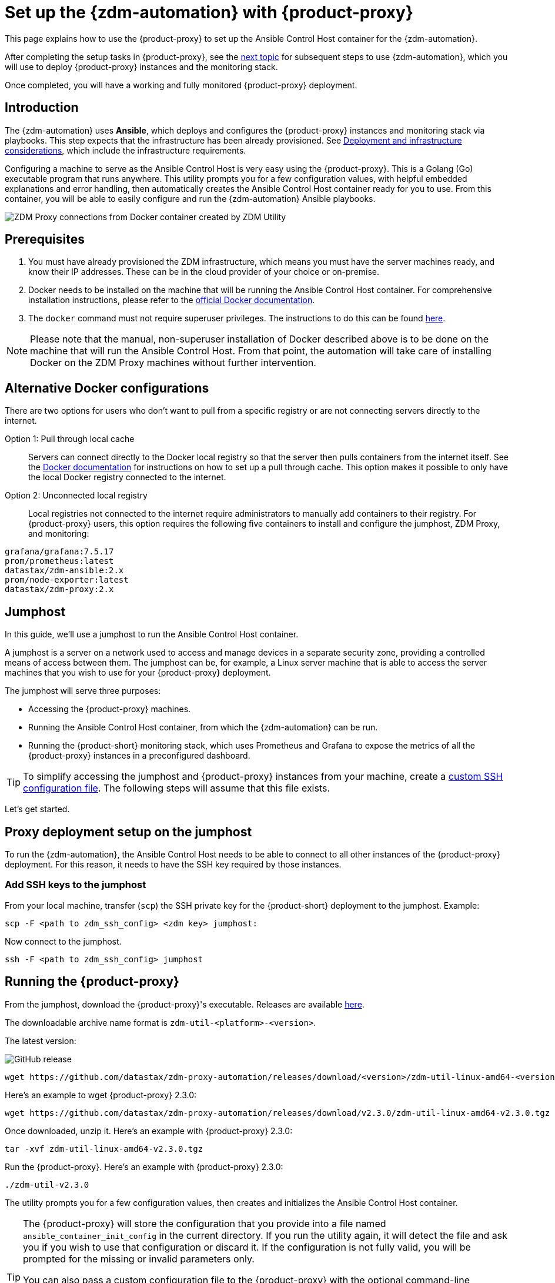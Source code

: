 = Set up the {zdm-automation} with {product-proxy}
:page-tag: migration,zdm,zero-downtime,zdm-automation,zdm-proxy,ansible
ifdef::env-github,env-browser,env-vscode[:imagesprefix: ../images/]
ifndef::env-github,env-browser,env-vscode[:imagesprefix: ]

This page explains how to use the {product-proxy} to set up the Ansible Control Host container for the {zdm-automation}.

After completing the setup tasks in {product-proxy}, see the xref:deploy-proxy-monitoring.adoc[next topic] for subsequent steps to use {zdm-automation}, which you will use to deploy {product-proxy} instances and the monitoring stack.

Once completed, you will have a working and fully monitored {product-proxy} deployment.

== Introduction

The {zdm-automation} uses **Ansible**, which deploys and configures the {product-proxy} instances and monitoring stack via playbooks.
This step expects that the infrastructure has been already provisioned.
See xref:deployment-infrastructure.adoc[Deployment and infrastructure considerations], which include the infrastructure requirements.

Configuring a machine to serve as the Ansible Control Host is very easy using the {product-proxy}. 
This is a Golang (Go) executable program that runs anywhere.
This utility prompts you for a few configuration values, with helpful embedded explanations and error handling, then automatically creates the Ansible Control Host container ready for you to use.
From this container, you will be able to easily configure and run the {zdm-automation} Ansible playbooks.

image::{imagesprefix}docker-container-and-zdm-utility.png[ZDM Proxy connections from Docker container created by ZDM Utility]

== Prerequisites

. You must have already provisioned the ZDM infrastructure, which means you must have the server machines ready, and know their IP addresses.
These can be in the cloud provider of your choice or on-premise.
. Docker needs to be installed on the machine that will be running the Ansible Control Host container.
For comprehensive installation instructions, please refer to the https://docs.docker.com/engine/install/#server[official Docker documentation].
. The `docker` command must not require superuser privileges.
The instructions to do this can be found https://docs.docker.com/engine/install/linux-postinstall/#manage-docker-as-a-non-root-user[here].

[NOTE]
====
Please note that the manual, non-superuser installation of Docker described above is to be done on the machine that will run the Ansible Control Host.
From that point, the automation will take care of installing Docker on the ZDM Proxy machines without further intervention.
====

== Alternative Docker configurations

There are two options for users who don't want to pull from a specific registry or are not connecting servers directly to the internet.

Option 1: Pull through local cache::
Servers can connect directly to the Docker local registry so that the server then pulls containers from the internet itself.
See the https://docs.docker.com/docker-hub/mirror/[Docker documentation] for instructions on how to set up a pull through cache.
This option makes it possible to only have the local Docker registry connected to the internet.

Option 2: Unconnected local registry::
Local registries not connected to the internet require administrators to manually add containers to their registry.
For {product-proxy} users, this option requires the following five containers to install and configure the jumphost, ZDM Proxy, and monitoring:

[source,no-highlight]
----
grafana/grafana:7.5.17
prom/prometheus:latest
datastax/zdm-ansible:2.x
prom/node-exporter:latest
datastax/zdm-proxy:2.x
----

== Jumphost

In this guide, we'll use a jumphost to run the Ansible Control Host container.

A jumphost is a server on a network used to access and manage devices in a separate security zone, providing a controlled means of access between them.
The jumphost can be, for example, a Linux server machine that is able to access the server machines that you wish to use for your {product-proxy} deployment.

The jumphost will serve three purposes:

* Accessing the {product-proxy} machines.
* Running the Ansible Control Host container, from which the {zdm-automation} can be run.
* Running the {product-short} monitoring stack, which uses Prometheus and Grafana to expose the metrics of all the {product-proxy} instances in a preconfigured dashboard.

[TIP]
====
To simplify accessing the jumphost and {product-proxy} instances from your machine, create a xref:deployment-infrastructure.adoc#_connecting_to_the_zdm_infrastructure_from_an_external_machine[custom SSH configuration file].
The following steps will assume that this file exists.
====

Let's get started.

== Proxy deployment setup on the jumphost

To run the {zdm-automation}, the Ansible Control Host needs to be able to connect to all other instances of the {product-proxy} deployment.
For this reason, it needs to have the SSH key required by those instances.

=== Add SSH keys to the jumphost

From your local machine, transfer (`scp`) the SSH private key for the {product-short} deployment to the jumphost.
Example:

[source,bash]
----
scp -F <path to zdm_ssh_config> <zdm key> jumphost:
----

Now connect to the jumphost.

[source,bash]
----
ssh -F <path to zdm_ssh_config> jumphost
----

== Running the {product-proxy}

From the jumphost, download the {product-proxy}'s executable.
Releases are available https://github.com/datastax/zdm-proxy-automation/releases[here].

The downloadable archive name format is `zdm-util-<platform>-<version>`.

The latest version: 

image:https://img.shields.io/github/v/release/datastax/zdm-proxy-automation?color=green&display_name=tag[GitHub release, latest by date]

[source,bash]
----
wget https://github.com/datastax/zdm-proxy-automation/releases/download/<version>/zdm-util-linux-amd64-<version>.tgz 
----

Here's an example to wget {product-proxy} 2.3.0:

[source,bash]
----
wget https://github.com/datastax/zdm-proxy-automation/releases/download/v2.3.0/zdm-util-linux-amd64-v2.3.0.tgz 
----

Once downloaded, unzip it.
Here's an example with {product-proxy} 2.3.0:

[source,bash]
----
tar -xvf zdm-util-linux-amd64-v2.3.0.tgz
----

Run the {product-proxy}.
Here's an example with {product-proxy} 2.3.0:

[source,bash]
----
./zdm-util-v2.3.0
----

The utility prompts you for a few configuration values, then creates and initializes the Ansible Control Host container.

[TIP]
====
The {product-proxy} will store the configuration that you provide into a file named `ansible_container_init_config` in the current directory.
If you run the utility again, it will detect the file  and ask you if you wish to use that configuration or discard it.
If the configuration is not fully valid, you will be prompted for the missing or invalid parameters only.

You can also pass a custom configuration file to the {product-proxy} with the optional command-line parameter `-utilConfigFile`.
Example:

Here's an example with {product-proxy} 2.3.0:

[source,bash]
----
./zdm-util-v2.3.0 -utilConfigFile your_config_file
----
====

[NOTE]
====
The {product-proxy} will validate each variable that you enter.
In case of invalid variables, it will display specific messages to help you fix the problem.

You have five attempts to enter valid variables.
You can always run the {product-proxy} again, if necessary.
====

. Enter the path to, and name of, the SSH private key to access the proxy hosts.
Example:
+
[source,bash]
----
~/my-zdm-key
----

. Enter the common prefix of the private IP addresses of the proxy hosts.
Example:
+
[source,bash]
----
172.18.*
----

. You're asked if you have an existing Ansible inventory file.
If you do, and you transferred it to the jumphost, you can just specify it.
If you do not, the {product-proxy} will create one based on your answers to prompts and save it.
Here we'll assume that you do not have one. Enter `n`.
+
The created file will be named `zdm_ansible_inventory` in your working directory.

. Next, indicate if this deployment is for local testing and evaluation (such as when you're creating a demo or just experimenting with the {product-proxy}).
In this example, we'll enter `n` because this scenario is for a production deployment.
. Now enter at least three proxy private IP addresses for the machines that will run the {product-proxy} instances, for a production deployment.
(If we had indicated above that we're doing local testing in dev, only one proxy would have been required.)
Example values entered at the {product-proxy}'s prompt, for production:
+
[source,bash]
----
172.18.10.137
172.18.11.88
172.18.12.191
----
+
To finish entering private IP addresses, simply press ENTER at the prompt.

. Optionally, when prompted, you can enter the private IP address of your Monitoring instance, which will use Prometheus to store data and Grafana to visualize it into a preconfigured dashboard.
It is strongly recommended exposing the {product-proxy} metrics in the preconfigured dashboard that ships with the {zdm-automation} for easy monitoring.
You can skip this step if you haven't decided which machine to use for monitoring, or if you wish to use your own monitoring stack.
+
[NOTE]
====
We highly recommend that you configure a monitoring instance, unless you intend to use a monitoring stack that you already have.
For migrations that may run for multiple days, it is essential that you use metrics to understand the performance and health of the {product-proxy} instances.

You cannot rely solely on information in the logs.
They report connection or protocol errors, but do not give you enough information on how the {product-proxy} is working and how each cluster is responding.
Metrics, however, provide especially helpful data and the graphs show you how they vary over time.
The monitoring stack ships with preconfigured Grafana dashboards that are automatically set up as part of the monitoring deployment.

For details about the metrics you can observe in these preconfigured Grafana dashboards, see xref:troubleshooting-tips.adoc#how-to-leverage-metrics[this section] of the troubleshooting tips.
====
+
You can choose to deploy the monitoring stack on the jumphost or on a different machine, as long as it can connect to the {product-proxy} instances over TCP on ports 9100 (to collect host-level metrics) and on the port on which the {product-proxy} exposes its own metrics, typically 14001.

In this example, we'll enter the same IP of the Ansible control host (the jumphost machine on which we're running the {product-proxy}).
Example:

[source,bash]
----
172.18.100.128
----

At this point, the {product-proxy}:

* Has created the Ansible Inventory to the default file, `zdm_ansible_inventory`.
* Has written the {product-proxy} configuration to the default file, `ansible_container_init_config`.
* Presents a summary of the configuration thus far, and prompts you to Continue.
Example:

image::{imagesprefix}zdm-go-utility-results3.png[A summary of the configuration provided is displayed in the terminal]

If you agree, enter `Y` to proceed.

The {product-proxy} now:

* Creates and downloads the image of the Ansible Docker container for you.
* Creates, configures and starts the Ansible Control Host container.
* Displays a message. Example:

image::{imagesprefix}zdm-go-utility-success3.png[Ansible Docker container success messages]

[NOTE]
====
Depending on your circumstances, you can make different choices in the ZDM Utility, which will result in a path that is slightly different to the one explained here.
The utility will guide you through the process with meaningful, self-explanatory messages and help you rectify any issue that you may encounter.

The successful outcome will always be a configured Ansible Control Host container ready to run the {zdm-automation}.
====